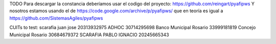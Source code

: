 TODO
Para descargar la constancia deberíamos usar el codigo del proyecto:
https://github.com/reingart/pyafipws
Y nosotros estamos usando el de https://code.google.com/archive/p/pyafipws/ que en teoría es igual a https://github.com/SistemasAgiles/pyafipws

CUITs to test:
scarafia juan jose 20313932975
ADHOC 30714295698
Banco Municipal Rosario 33999181819
Concejo Municipal Rosario 30684679372
SCARAFIA PABLO IGNACIO 20245665343